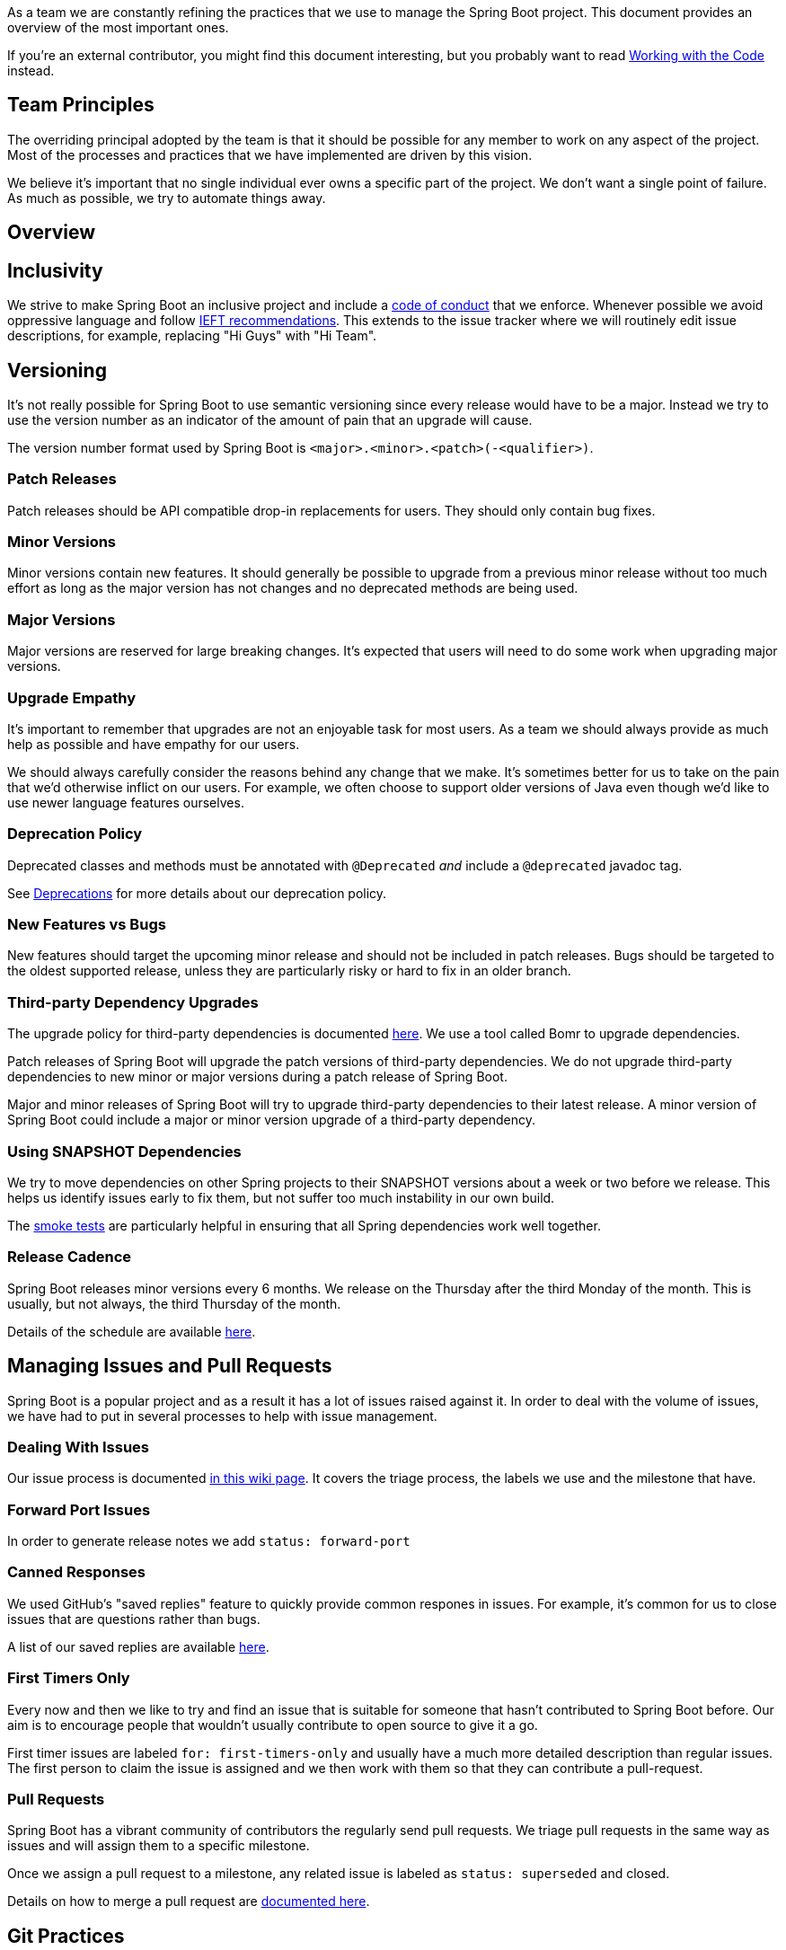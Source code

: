 As a team we are constantly refining the practices that we use to manage the Spring Boot project.
This document provides an overview of the most important ones.

If you're an external contributor, you might find this document interesting, but you probably want to read link:Working-with-the-Code[Working with the Code] instead.



== Team Principles
The overriding principal adopted by the team is that it should be possible for any member to work on any aspect of the project.
Most of the processes and practices that we have implemented are driven by this vision.

We believe it's important that no single individual ever owns a specific part of the project.
We don't want a single point of failure.
As much as possible, we try to automate things away.



== Overview



== Inclusivity
We strive to make Spring Boot an inclusive project and include a https://github.com/spring-projects/spring-boot/blob/main/CODE_OF_CONDUCT.adoc[code of conduct] that we enforce.
Whenever possible we avoid oppressive language and follow https://tools.ietf.org/id/draft-knodel-terminology-05.html[IEFT recommendations].
This extends to the issue tracker where we will routinely edit issue descriptions, for example, replacing "Hi Guys" with "Hi Team".



== Versioning
It's not really possible for Spring Boot to use semantic versioning since every release would have to be a major.
Instead we try to use the version number as an indicator of the amount of pain that an upgrade will cause.

The version number format used by Spring Boot is `<major>.<minor>.<patch>(-<qualifier>)`.



=== Patch Releases
Patch releases should be API compatible drop-in replacements for users.
They should only contain bug fixes.



=== Minor Versions
Minor versions contain new features.
It should generally be possible to upgrade from a previous minor release without too much effort as long as the major version has not changes and no deprecated methods are being used.



=== Major Versions
Major versions are reserved for large breaking changes.
It's expected that users will need to do some work when upgrading major versions.



=== Upgrade Empathy
It's important to remember that upgrades are not an enjoyable task for most users.
As a team we should always provide as much help as possible and have empathy for our users.

We should always carefully consider the reasons behind any change that we make.
It's sometimes better for us to take on the pain that we'd otherwise inflict on our users.
For example, we often choose to support older versions of Java even though we'd like to use newer language features ourselves.


=== Deprecation Policy
Deprecated classes and methods must be annotated with `@Deprecated` _and_ include a `@deprecated` javadoc tag.

See link:Deprecations[Deprecations] for more details about our deprecation policy.



=== New Features vs Bugs
New features should target the upcoming minor release and should not be included in patch releases.
Bugs should be targeted to the oldest supported release, unless they are particularly risky or hard to fix in an older branch.



=== Third-party Dependency Upgrades
The upgrade policy for third-party dependencies is documented link:Supported-Versions#third-party-dependencies[here].
We use a tool called Bomr to upgrade dependencies.

Patch releases of Spring Boot will upgrade the patch versions of third-party dependencies.
We do not upgrade third-party dependencies to new minor or major versions during a patch release of Spring Boot.

Major and minor releases of Spring Boot will try to upgrade third-party dependencies to their latest release.
A minor version of Spring Boot could include a major or minor version upgrade of a third-party dependency.



=== Using SNAPSHOT Dependencies
We try to move dependencies on other Spring projects to their SNAPSHOT versions about a week or two before we release.
This helps us identify issues early to fix them, but not suffer too much instability in our own build.

The https://github.com/spring-projects/spring-boot/tree/main/spring-boot-tests/spring-boot-smoke-tests[smoke tests] are particularly helpful in ensuring that all Spring dependencies work well together.



=== Release Cadence
Spring Boot releases minor versions every 6 months.
We release on the Thursday after the third Monday of the month.
This is usually, but not always, the third Thursday of the month.

Details of the schedule are available https://github.com/spring-projects/spring-boot/wiki/Supported-Versions#releases[here].



== Managing Issues and Pull Requests
Spring Boot is a popular project and as a result it has a lot of issues raised against it.
In order to deal with the volume of issues, we have had to put in several processes to help with issue management.



=== Dealing With Issues
Our issue process is documented link:GitHub-Issues[in this wiki page].
It covers the triage process, the labels we use and the milestone that have.



=== Forward Port Issues
In order to generate release notes we add `status: forward-port`



=== Canned Responses
We used GitHub's "saved replies" feature to quickly provide common respones in issues.
For example, it's common for us to close issues that are questions rather than bugs.

A list of our saved replies are available link:Saved-Replies[here].



=== First Timers Only
Every now and then we like to try and find an issue that is suitable for someone that hasn't contributed to Spring Boot before.
Our aim is to encourage people that wouldn't usually contribute to open source to give it a go.

First timer issues are labeled `for: first-timers-only` and usually have a much more detailed description than regular issues.
The first person to claim the issue is assigned and we then work with them so that they can contribute a pull-request.



=== Pull Requests
Spring Boot has a vibrant community of contributors the regularly send pull requests.
We triage pull requests in the same way as issues and will assign them to a specific milestone.

Once we assign a pull request to a milestone, any related issue is labeled as `status: superseded` and closed.

Details on how to merge a pull request are link:Merging-Pull-Requests[documented here].



== Git Practices



=== Commit Messages
Commit messages are a vital tool when trying to debug a regression.
Spring Boot follows these 7 rules for commit messages:

. Separate subject from body with a blank line
. Limit the subject line to 72 characters (use shorter if possible)
. Capitalize the subject line
. Do not end the subject line with a period
. Use the imperative mood in the subject line
. Wrap the body at 72 characters
. Use the body to explain what and why vs. how

In addition, almost all commit messages include a reference to a GitHub issue or pull request.
We reference issues using `See`, `Fixes` or `Closes` then `gh-NNNN`.

For example:

----
Allow optional ConfigDataLocationResolver results

Update `ConfigData` so that it signal if is considered optional. This
update allows `ConfigDataLocationResolvers` to return results that
behave in the same way as `optional:` prefixed locations without the
user themselves needing to prefix the location string.

Closes gh-25894
----

The following blogs are worth reading on the subject:

* https://tbaggery.com/2008/04/19/a-note-about-git-commit-messages.html
* https://chris.beams.io/posts/git-commit/



=== Maintenance Branches
The `main` branch of the Spring Boot repository contains the latest version of Spring Boot.
This is usually the next minor or major version, but it may also be the next patch release if a maintenance branch has not yet been created.

We keep maintenance branches in form `<major>.<minor>.x` for all active versions.
For example, if `main` is for an upcoming `2.3.0` version, we'd have (at a minimum) `2.2.x` and `2.1.x` maintenance branches.

Spring Boot uses forward-merges to apply fixes from maintenance branches forward.
Please read link:Working-with-Git-branches[Working with Git Branches] for more details.



== Code
As much as possible we try to make the Spring Boot codebase appear as if it were written in a single voice.
To do this, we rely on tools such as checkstyle and the `spring-javaformat` code formatter.
We also regularly "polish" code to improve it and bring consistency.

We hope that by having a consistent code style, it will be easier for contributors and the team to work on difference areas of the codebase.



=== IDEs
We want to ensure that Spring Boot works well with any IDE but we're especially invested in Eclipse and IntelliJ.
See link:Working-with-the-Code[Working with the Code] for detailed instructions on how to setup your IDE.



=== Formatting
Our codebase is automatically formatted using the `spring-javaformat` project.
Whilst there are pros and cons to auto-formatting, we've found it to be most beneficial for our project.

Even with auto-formatting, there are still a few things that require manual tweaks.
Some important ones are listed below.



==== Fluent APIs
Fluent APIs are often very hard to read when auto-formatted.
To fix this, you can try moving to a one-statement-per-line style rather than chaining calls.
Some fluent APIs also offer lambda callback variants which will look much better.

If those tips don't work, using `@formatter: off`/`@formatter: on` can be used as a last resort.


==== Whitespace
Our code formatter will not touch whitespace in a method body, but we generally like to remove it.
Removing body whitespace helps to make it easier to see where methods begin and end.

If you have method body that is becoming long and hard to read, you might want to extract some private methods from it.

[NOTE]
====
Other Spring projects have different opinions on whitespace.
Spring Framework has additional lines around constructors and when method signatures wrap.
Spring Data uses whitespace liberally within the method body.
====



=== Checkstyle
We use checkstyle to bring as much consistency as possible to our codebase and catch potential programming issue early.
We will add new rules to the `spring-javaformat` project if we find things that we can enforce.

Although checkstyle can be a pain sometimes, we found it helpful overall and it's especially useful for contributors.



=== Naming Classes/Methods
Naming classes and methods is something that cannot be automated so we generally rely on team review.
We try to follow the conventions already established by the Spring Framework team.

Class and method names in Spring Boot can be quite long, especially for classes that are somewhat internal.



=== Polish Commits
Every member of the team is encouraged to make "Polish" commits whenvever they find code that could be improved.
A polish commit is a commit that makes the code easier to read or reason about, but does not change functionality.



=== Testing
Spring Boot relies heavily on tests to ensure that code works as expected.
Test are written using JUnit 5 and assertions are made using AssertJ.
We use Mockito for mocking.



==== Test Organization
Mostly there's a 1-1 mapping between a class and its unit tests.
For example, `SpringApplication.java` will have a related `SpringApplicationTests.java` file.

The top comment of the `+++*Tests+++` file has a `+++{@link ...}+++` so that it's easy to navigate back to the class being tested:

[source,java]
----
/**
 * Tests for {@link SpringApplication}.
 *
 * @author ...
 */
class SpringApplicationTests {

  ...

}
----

Sometimes we need to test the interactions between several classes.
In these situations, we'll use `+++*IntegrationTests+++` as the test suffix.

We also have "smoke test" projects that we use for high level integration tests.



==== Test Method Naming
We like to use BDD (behavior driven development) style method names whenever possible.
These are of the form: `<method-under-test>[when<condition>]<expecation>`.

For example: `readLoadsFile` might test that the `read` method loads file contents.
Or `readWhenFileIsEmptyThrowsException` might check that the `read` method throws an exception if the file is empty.

NOTE: Over the years we've refined out test naming conventions so things aren't as consistent as we'd like.
Polish commits can be used if you find an older set of tests that need migrating.



=== Javadoc
Javadoc is a very important part of the Spring Boot API.
All classes and all public methods should have high quality documentation.

Advice that code should be "self documenting" is rarely applicable for our code so we tend have quite a lot of duplication in our javadoc.
For example, a method javadoc may include a "Returns ..." comment and have a `@returns` tag as well.

Often writing javadoc is a good way to verify that a class or method is named correctly.
If you find yourself writing different terms in the javadoc, then perhaps the code should be renamed.



==== Author Tags
We like to include `@author` tags in order to give recognition to contributors.
Although this is also available in git, it's nice to have the `@author` tag as well since it appears when browsing jar contents in an IDE.



==== Since Tags
We add `@since` tags to public classes and public methods to help users know when something was added.
The tags are not required for package-private classes.



==== ConfigurationProperties
Javadoc for `@ConfigurationProperties` is a little unusual because we document that fields rather than the getters/setters.
This allows the comments to be saved in the meta-data json file.

The field javadoc must also be plain text.
Don't use html markup or `{@link ...}` items.



== Documentation
We publish reference documentation for Spring Boot, the Maven plugin and the Gradle plugin.
We also publish actuator REST API documentation.

There are also additional ancillary documents and release notes that are maintained on the wiki.



=== Asciidoctor
Reference documentation, README files and wiki pages are all written using Asciidoctor markup.

We try to follow https://asciidoctor.org/docs/asciidoc-recommended-practices/[the recommended practices] suggested by the Asciidoctor team.
In particular, using "one sentence per line" has been most beneficial.

In addition, we also do the following:

* Use three blank spaces to separate headings from previous text.
* Add anchors above each heading (rather than relying on generated anchors)
* Use hierarchical `.` separated anchor names, with `-` used to split words.

For example, here's some typical markup:

[source,asciidoc]
----
[[some-title]]
== Some Title
A line of text.
Another line of text.



[[some-title.running-the-code]]
=== Running the Code
To run the code you need an IDE.
----

We also try to follow the suggestions in the https://github.com/spring-io/spring-asciidoctor-backends/blob/main/guides/style-guide.adoc[Spring Style Guide].



==== Example Code
All sample code should be extracted from the `.adoc` file to a distinct class that will be compiled during the build.
This helps ensure that samples in the documentation don't contain any obvious errors.
Some samples also include JUnit tests to ensure they work as expected.

Samples are always extract to a package that matches the title anchor.
For example, a sample under `+++[[some-title.running-the-code]]+++` would be in a package named `org.springframework.boot.docs.sometitle.runningthecode`.


==== Extensions
Spring Boot uses https://github.com/spring-io/spring-asciidoctor-extensions[spring-asciidoctor-extensions] and https://github.com/spring-io/asciidoctor-spring-backends[asciidoctor-spring-backends] to extend Asciidoctor functionailty.
The https://github.com/spring-io/spring-asciidoctor-extensions#spring-boot[Spring Boot Extension] is particularly useful to ensure that configuration properties exist.



=== Wiki
We use the GitHub project wiki to host general purpose documentation and documentation that might need to change after a version has been released.
For example, we use it to host project release notes.

Wiki pages should be written in Asciidoctor rather than Markdown.



== CI
A Concourse instance hosted at ci.spring.io is used to produce CI builds.
Builds are triggered on a commit and result in a new set of SNAPSHOT jars being published to https://repo.spring.io/snapshot.

CI builds are very important as allow bug reporters to try builds before they are published.

Our Concourse pipeline is structured using a `pipeline.yml` file which is combined with `parameters.yml`.
The aim is to keep the pipeline file as similar as possible across branches and keep the differences in the parameters file.

We also perform releases using the CI infrastructure.



== Releases
Spring Boot minor releases are made every 6 months and patch releases are made as necessary.
Everyone on the Spring Boot team can perform releases.

We use the internal https://github.com/spring-projects/spring-release-checklist[spring-release-checklist] tool to generate a checklist for each release.
This checklist provides detailed instructions for all the steps that we perform during the release.

Some of things that we do include:

* Checking that issue titles are consistent
* Checking that dependencies are up to date
* Staging the release to https://repo.spring.io/staging
* Sanity testing the staged binaries
* Checking the documentation
* Promoting the release to https://repo.spring.io/release and to Maven central
* Cleaning up GitHub
* Sending announcements



=== Generate Changelog
The CI release script makes use of the https://github.com/spring-io/github-changelog-generator[github-changelog-generator] project to automatically generate a changelog page.
This page is generated for all released versions and is automatically attached to the release.

For major and minor releases we will manually edit the changelog and provide a link to the release notes.


=== Release Notes
Release notes are a vitally important part of any Spring Boot minor or major release.
They are user-centric documents aimed at helping with upgrades.

A writers guide for release notes and other release documentation is available https://github.com/spring-io/github-changelog-generator/wiki/Writing-Release-Documentation[here].

One aspect that is unique to Spring Boot is that we also generate a config-diff document to attach to the release notes.
We currently do this using https://github.com/snicoll-scratches/spring-boot-config/blob/main/spring-boot-config-diff/src/main/java/net/nicoll/boot/config/diff/ConfigDiffSample.java[this tool].



== Team Communication
Working on a distributed team with members in different timezones makes communication a particular challenge.

As much as possible, we try to rely on asynchronous public communication.
This usually means using GitHub issues, email and Slack.

We've found from experience that asynchronous communication alone often isn't as productive as face-to-face video chat.
For this reason we have three meetings each week where we try to focus on specific aspects of the project.
Each meeting is 1 hour long and we try to stick to that schedule.

Every two weeks we spend one of the meetings on a retro.
This allows a fairly natural way for us to discuss a wide range of issues and topics.
We use https://github.com/pivotal/postfacto[Postfacto] to manage our retros.



== Other Notes



=== Regressions
GitHub issues marked as `type: regression` are used to indicate functionality that we've broken between releases.
These tend to be the issues that we want to fix quickly.

Generally with a regression we'll first add a failing test case to prove the problem exists.
The tests usually include a reference to the GitHub issue, e.g:

[source,java]
----
@Test // gh-12345
void somethingWhenSomeConditionDoesIt() {
  // ...
}
----



=== CVE Processes
We follow the standard Spring CVE process and use a private issue tracker to track security problems.
GitHub issues should not be used for security problems.



=== Gradle Build
Spring Boot 2.3 switched our build system from Maven to Gradle.
Gradle has provided a big performance boost thanks to its intelligent caching and avoidance algorithms.

Conventions used in the build script are provided in the `buildSrc` folder.

